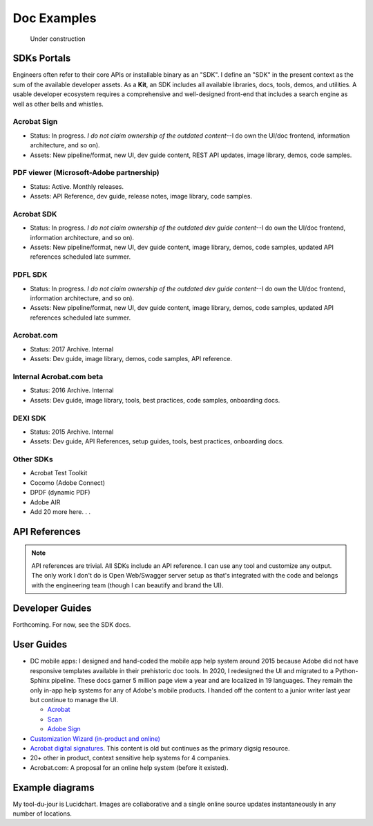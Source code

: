 
.. |test| unicode::  <img src="_images/test.png" style="test" /U+003E


******************************************************
Doc Examples
******************************************************

.. figure:: images/uc2.gif
   :scale: 50%

   Under construction

SDKs Portals
=================

Engineers often refer to their core APIs or installable binary as an "SDK". I define an "SDK" in the present context as the sum of the available developer assets. As a **Kit**, an SDK includes all available libraries, docs, tools, demos, and utilities. A usable developer ecosystem requires a comprehensive and well-designed front-end that includes a search engine as well as other bells and whistles. 

Acrobat Sign
------------------------------------------------------------

* Status: In progress. *I do not claim ownership of the outdated content*--I do own the UI/doc frontend, information architecture, and so on). 
* Assets: New pipeline/format, new UI, dev guide content, REST API updates, image library, demos, code samples.

.. raw:: html

   <img src="_images/signsdk.png" class="thumbnail" height="10%" width="10%" /> 

PDF viewer (Microsoft-Adobe partnership)
----------------------------------------------------------

* Status: Active. Monthly releases.
* Assets: API Reference, dev guide, release notes, image library, code samples.

.. raw:: html

   <img src="_images/t5.png" class="thumbnail" height="10%" width="10%" /> 

Acrobat SDK
--------------------------------

* Status: In progress. *I do not claim ownership of the outdated dev guide content*--I do own the UI/doc frontend, information architecture, and so on). 
* Assets: New pipeline/format, new UI, dev guide content, image library, demos, code samples, updated API references scheduled late summer.

.. raw:: html

   <img src="_images/acrobatsdk.png" class="thumbnail" height="10%" width="10%" /> 

PDFL SDK
--------------------------------

* Status: In progress. *I do not claim ownership of the outdated dev guide content*--I do own the UI/doc frontend, information architecture, and so on). 
* Assets: New pipeline/format, new UI, dev guide content, image library, demos, code samples, updated API references scheduled late summer.

.. raw:: html

   <img src="_images/pdflsdk.png" class="thumbnail" height="10%" width="10%" /> 

Acrobat.com
----------------------

* Status: 2017 Archive. Internal
* Assets: Dev guide, image library, demos, code samples, API reference.

.. raw:: html

   <img src="_images/acomsdk.png" class="thumbnail" height="10%" width="10%" /> 

Internal Acrobat.com beta
----------------------------------

* Status: 2016 Archive. Internal
* Assets: Dev guide, image library, tools, best  practices, code samples, onboarding docs.

.. raw:: html

   <img src="_images/acominternal.png" class="thumbnail" height="10%" width="10%" /> 

DEXI SDK
----------------------------------

* Status: 2015 Archive. Internal
* Assets: Dev guide, API References, setup guides, tools, best practices, onboarding docs.

.. raw:: html

   <img src="_images/dexisdk.png" class="thumbnail" height="10%" width="10%" /> 

Other SDKs
------------------------

* Acrobat Test Toolkit
* Cocomo (Adobe Connect)
* DPDF (dynamic PDF)
* Adobe AIR
* Add 20 more here. . . 

API References
=============================

.. note:: API references are trivial. All SDKs include an API reference. I can use any tool and customize any output. The only work I don't do is Open Web/Swagger server setup as that's integrated with the code and belongs with the engineering team (though I can beautify and brand the UI).


Developer Guides
======================

Forthcoming. For now, see the SDK docs.

User Guides
====================

* DC mobile apps: I designed and hand-coded the mobile app help system around 2015 because Adobe did not have responsive templates available in their prehistoric doc tools. In 2020, I redesigned the UI and migrated to a Python-Sphinx pipeline. These docs garner 5 million page view a year and are localized in 19 languages. They remain the only in-app help systems for any of Adobe's mobile products. I handed off the content to a junior writer last year but continue to manage the UI. 

  * `Acrobat <https://www.adobe.com/devnet-docs/acrobat/android/en/>`_
  * `Scan <https://www.adobe.com/devnet-docs/adobescan/android/en/>`_
  * `Adobe Sign <https://www.adobe.com/devnet-docs/adobesign/android/en/>`_

* `Customization Wizard (in-product and online) <https://www.adobe.com/devnet-docs/acrobatetk/tools/Wizard/index.html>`_
* `Acrobat digital signatures <https://www.adobe.com/devnet-docs/acrobatetk/tools/DigSigDC/index.html>`_. This content is old but continues as the primary digsig resource. 
* 20+ other in product, context sensitive help systems for 4 companies.
* Acrobat.com: A proposal for an online help system (before it existed).

.. raw:: html

   <img src="_images/acomhelp.png" class="thumbnail" height="10%" width="10%" /> 

Example diagrams
========================

My tool-du-jour is Lucidchart. Images are collaborative and a single online source updates instantaneously in any number of locations. 

.. raw:: html

   <img src="_images/digsig.png" class="thumbnail" height="10%" width="10%" /> 
   <img src="_images/rpdf.png" class="thumbnail" height="10%" width="10%" /> 
   <img src="_images/pdfnext.png" class="thumbnail" height="10%" width="10%" /> 
   <img src="_images/pdfmapping.png" class="thumbnail" height="10%" width="10%" /> 
   <img src="_images/version.png" class="thumbnail" height="10%" width="10%" /> 


